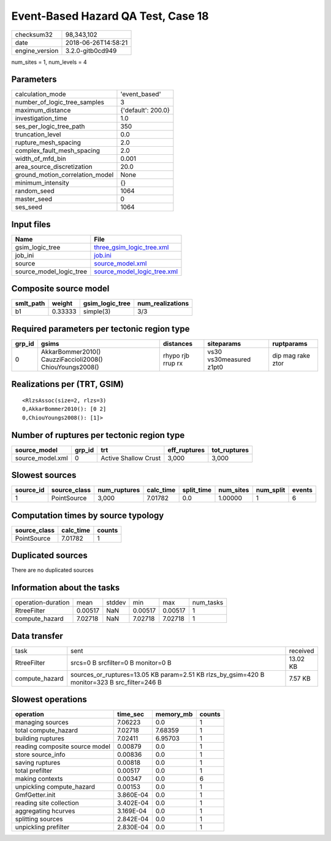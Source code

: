 Event-Based Hazard QA Test, Case 18
===================================

============== ===================
checksum32     98,343,102         
date           2018-06-26T14:58:21
engine_version 3.2.0-gitb0cd949   
============== ===================

num_sites = 1, num_levels = 4

Parameters
----------
=============================== ==================
calculation_mode                'event_based'     
number_of_logic_tree_samples    3                 
maximum_distance                {'default': 200.0}
investigation_time              1.0               
ses_per_logic_tree_path         350               
truncation_level                0.0               
rupture_mesh_spacing            2.0               
complex_fault_mesh_spacing      2.0               
width_of_mfd_bin                0.001             
area_source_discretization      20.0              
ground_motion_correlation_model None              
minimum_intensity               {}                
random_seed                     1064              
master_seed                     0                 
ses_seed                        1064              
=============================== ==================

Input files
-----------
======================= ============================================================
Name                    File                                                        
======================= ============================================================
gsim_logic_tree         `three_gsim_logic_tree.xml <three_gsim_logic_tree.xml>`_    
job_ini                 `job.ini <job.ini>`_                                        
source                  `source_model.xml <source_model.xml>`_                      
source_model_logic_tree `source_model_logic_tree.xml <source_model_logic_tree.xml>`_
======================= ============================================================

Composite source model
----------------------
========= ======= =============== ================
smlt_path weight  gsim_logic_tree num_realizations
========= ======= =============== ================
b1        0.33333 simple(3)       3/3             
========= ======= =============== ================

Required parameters per tectonic region type
--------------------------------------------
====== ======================================================== ================= ======================= =================
grp_id gsims                                                    distances         siteparams              ruptparams       
====== ======================================================== ================= ======================= =================
0      AkkarBommer2010() CauzziFaccioli2008() ChiouYoungs2008() rhypo rjb rrup rx vs30 vs30measured z1pt0 dip mag rake ztor
====== ======================================================== ================= ======================= =================

Realizations per (TRT, GSIM)
----------------------------

::

  <RlzsAssoc(size=2, rlzs=3)
  0,AkkarBommer2010(): [0 2]
  0,ChiouYoungs2008(): [1]>

Number of ruptures per tectonic region type
-------------------------------------------
================ ====== ==================== ============ ============
source_model     grp_id trt                  eff_ruptures tot_ruptures
================ ====== ==================== ============ ============
source_model.xml 0      Active Shallow Crust 3,000        3,000       
================ ====== ==================== ============ ============

Slowest sources
---------------
========= ============ ============ ========= ========== ========= ========= ======
source_id source_class num_ruptures calc_time split_time num_sites num_split events
========= ============ ============ ========= ========== ========= ========= ======
1         PointSource  3,000        7.01782   0.0        1.00000   1         6     
========= ============ ============ ========= ========== ========= ========= ======

Computation times by source typology
------------------------------------
============ ========= ======
source_class calc_time counts
============ ========= ======
PointSource  7.01782   1     
============ ========= ======

Duplicated sources
------------------
There are no duplicated sources

Information about the tasks
---------------------------
================== ======= ====== ======= ======= =========
operation-duration mean    stddev min     max     num_tasks
RtreeFilter        0.00517 NaN    0.00517 0.00517 1        
compute_hazard     7.02718 NaN    7.02718 7.02718 1        
================== ======= ====== ======= ======= =========

Data transfer
-------------
============== ============================================================================================ ========
task           sent                                                                                         received
RtreeFilter    srcs=0 B srcfilter=0 B monitor=0 B                                                           13.02 KB
compute_hazard sources_or_ruptures=13.05 KB param=2.51 KB rlzs_by_gsim=420 B monitor=323 B src_filter=246 B 7.57 KB 
============== ============================================================================================ ========

Slowest operations
------------------
============================== ========= ========= ======
operation                      time_sec  memory_mb counts
============================== ========= ========= ======
managing sources               7.06223   0.0       1     
total compute_hazard           7.02718   7.68359   1     
building ruptures              7.02411   6.95703   1     
reading composite source model 0.00879   0.0       1     
store source_info              0.00836   0.0       1     
saving ruptures                0.00818   0.0       1     
total prefilter                0.00517   0.0       1     
making contexts                0.00347   0.0       6     
unpickling compute_hazard      0.00153   0.0       1     
GmfGetter.init                 3.860E-04 0.0       1     
reading site collection        3.402E-04 0.0       1     
aggregating hcurves            3.169E-04 0.0       1     
splitting sources              2.842E-04 0.0       1     
unpickling prefilter           2.830E-04 0.0       1     
============================== ========= ========= ======